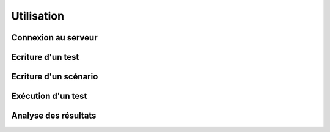 Utilisation
=================

Connexion au serveur
--------------------

Ecriture d'un test
------------------

Ecriture d'un scénario
----------------------

Exécution d'un test
-------------------

Analyse des résultats
---------------------